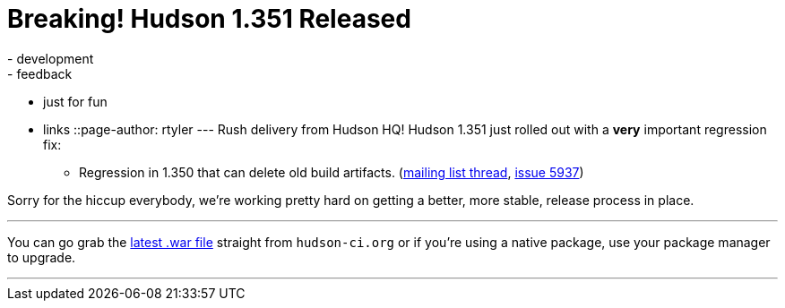 = Breaking! Hudson 1.351 Released
:nodeid: 175
:created: 1268685728
:tags:
  - development
  - feedback
  - just for fun
  - links
::page-author: rtyler
---
Rush delivery from Hudson HQ! Hudson 1.351 just rolled out with a *very* important regression fix:

* Regression in 1.350 that can delete old build artifacts. (https://n4.nabble.com/Warning-about-Hudson-1-350-Could-delete-your-artifacts-td1593483.html[mailing list thread], https://issues.jenkins.io/browse/JENKINS-5937[issue 5937])

Sorry for the hiccup everybody, we're working pretty hard on getting a better, more stable, release process in place.

'''

You can go grab the http://mirrors.jenkins.io/war-stable/latest/jenkins.war[latest .war file] straight from `hudson-ci.org` or if you're using a native package, use your package manager to upgrade.

'''
